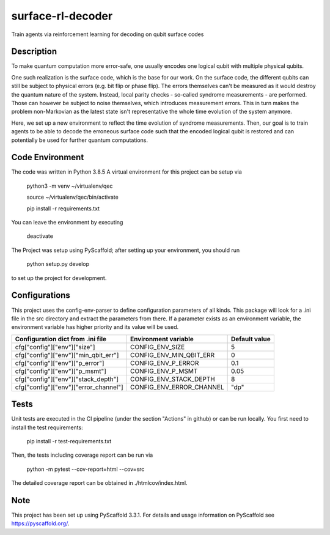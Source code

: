 ==================
surface-rl-decoder
==================

Train agents via reinforcement learning for decoding on qubit surface codes 


Description
===========

To make quantum computation more error-safe, one usually encodes one logical
qubit with multiple physical qubits.

One such realization is the surface code, which is the base for our work.
On the surface code, the different qubits can still be subject to physical errors
(e.g. bit flip or phase flip).
The errors themselves can't be measured as it would destroy the quantum nature of
the system. Instead, local parity checks - so-called syndrome measurements - are performed.
Those can however be subject to noise themselves, which introduces measurement errors.
This in turn makes the problem non-Markovian as the latest state isn't representative
the whole time evolution of the system anymore.

Here, we set up a new environment to reflect the time evolution of syndrome measurements.
Then, our goal is to train agents to be able to decode the erroneous surface code
such that the encoded logical qubit is restored and can potentially be used for further
quantum computations.

Code Environment
================

The code was written in Python 3.8.5
A virtual environment for this project can be setup via

    python3 -m venv ~/virtualenv/qec
    
    source ~/virtualenv/qec/bin/activate
    
    pip install -r requirements.txt

You can leave the environment by executing

    deactivate


The Project was setup using PyScaffold; after setting up your environment, you should run

    python setup.py develop

to set up the project for development.


Configurations
==============

This project uses the config-env-parser to define configuration parameters of all kinds.
This package will look for a .ini file in the src directory and extract the parameters from there.
If a parameter exists as an environment variable, the environment variable has higher priority
and its value will be used.

+---------------------------------------+--------------------------+---------------+
| Configuration dict from .ini file     | Environment variable     | Default value |
+=======================================+==========================+===============+
| cfg["config"]["env"]["size"]          | CONFIG_ENV_SIZE          | 5             |
+---------------------------------------+--------------------------+---------------+
| cfg["config"]["env"]["min_qbit_err"]  | CONFIG_ENV_MIN_QBIT_ERR  | 0             |
+---------------------------------------+--------------------------+---------------+
| cfg["config"]["env"]["p_error"]       | CONFIG_ENV_P_ERROR       | 0.1           |
+---------------------------------------+--------------------------+---------------+
| cfg["config"]["env"]["p_msmt"]        | CONFIG_ENV_P_MSMT        | 0.05          |
+---------------------------------------+--------------------------+---------------+
| cfg["config"]["env"]["stack_depth"]   | CONFIG_ENV_STACK_DEPTH   | 8             |
+---------------------------------------+--------------------------+---------------+
| cfg["config"]["env"]["error_channel"] | CONFIG_ENV_ERROR_CHANNEL | "dp"          |
+---------------------------------------+--------------------------+---------------+

Tests
=====

Unit tests are executed in the CI pipeline (under the section "Actions" in github)
or can be run locally.
You first need to install the test requirements:

    pip install -r test-requirements.txt

Then, the tests including coverage report can be run via

    python -m pytest --cov-report=html --cov=src

The detailed coverage report can be obtained in ./htmlcov/index.html.


Note
====

This project has been set up using PyScaffold 3.3.1. For details and usage
information on PyScaffold see https://pyscaffold.org/.
